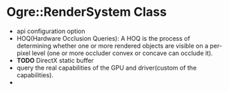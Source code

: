 * Ogre::RenderSystem Class
- api configuration option
- HOQ(Hardware Occlusion Queries): A HOQ is the process of determining whether one or more rendered objects are visible on a per-pixel level (one or more occluder convex or concave can occlude it).
- *TODO* DirectX static buffer
- query the real capabilities of the GPU and driver(custom of the capabilities).
- 
